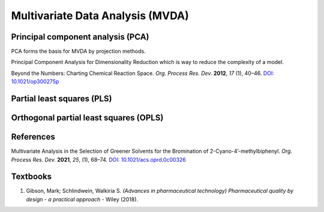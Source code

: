 Multivariate Data Analysis (MVDA)
================================================


Principal component analysis (PCA)
----------------------------------------------
PCA forms the basis for MVDA by projection methods.

Principal Component Analysis for Dimensionality Reduction which is way to
reduce the complexity of a model.

Beyond the Numbers: Charting Chemical Reaction Space. *Org. Process Res.
Dev.* **2012**, *17* (1), 40–46.
`DOI: 10.1021/op300275p <https://doi.org/10.1021/op300275p>`_


Partial least squares (PLS)
----------------------------------------------

Orthogonal partial least squares (OPLS)
----------------------------------------------

References
-----------------------------------------------
Multivariate Analysis in the Selection of Greener Solvents for the
Bromination of 2-Cyano-4’-methylbiphenyl. *Org. Process Res. Dev.*
**2021**, *25*, (1), 68–74.
`DOI: 10.1021/acs.oprd.0c00326 <https://doi.org/10.1021/acs.oprd.0c00326>`_

Textbooks
------------------------------------------------------
1. Gibson, Mark; Schlindwein, Walkiria S. *(Advances in pharmaceutical
   technology) Pharmaceutical quality by design - a practical approach*
   - Wiley (2018).
